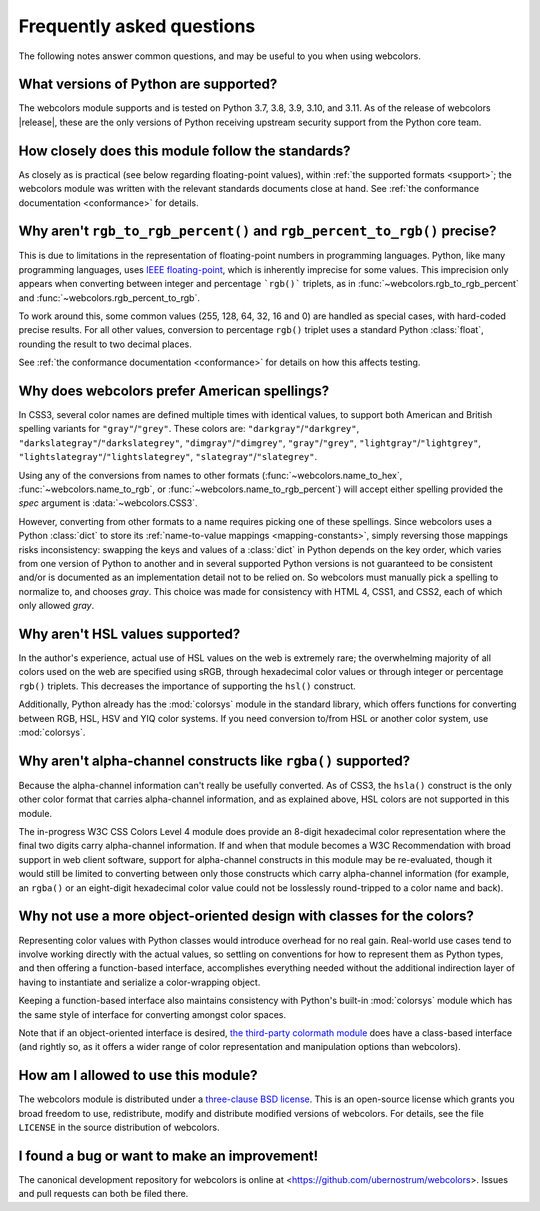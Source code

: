 .. _faq:

Frequently asked questions
==========================

The following notes answer common questions, and may be useful to you when
using webcolors.


What versions of Python are supported?
--------------------------------------

The webcolors module supports and is tested on Python 3.7, 3.8, 3.9, 3.10, and
3.11. As of the release of webcolors |release|, these are the only versions of
Python receiving upstream security support from the Python core team.


How closely does this module follow the standards?
--------------------------------------------------

As closely as is practical (see below regarding floating-point values), within
:ref:`the supported formats <support>`; the webcolors module was written with
the relevant standards documents close at hand. See :ref:`the conformance
documentation <conformance>` for details.


Why aren't ``rgb_to_rgb_percent()`` and ``rgb_percent_to_rgb()`` precise?
-------------------------------------------------------------------------

This is due to limitations in the representation of floating-point numbers in
programming languages. Python, like many programming languages, uses `IEEE
floating-point <https://en.wikipedia.org/wiki/IEEE_754>`_, which is inherently
imprecise for some values. This imprecision only appears when converting
between integer and percentage ```rgb()``` triplets, as in
:func:`~webcolors.rgb_to_rgb_percent` and
:func:`~webcolors.rgb_percent_to_rgb`.

To work around this, some common values (255, 128, 64, 32, 16 and 0) are
handled as special cases, with hard-coded precise results. For all other
values, conversion to percentage ``rgb()`` triplet uses a standard Python
:class:`float`, rounding the result to two decimal places.

See :ref:`the conformance documentation <conformance>` for details on how this
affects testing.


Why does webcolors prefer American spellings?
---------------------------------------------

In CSS3, several color names are defined multiple times with identical values,
to support both American and British spelling variants for
``"gray"``/``"grey"``. These colors are: ``"darkgray"``/``"darkgrey"``,
``"darkslategray"``/``"darkslategrey"``, ``"dimgray"``/``"dimgrey"``,
``"gray"``/``"grey"``, ``"lightgray"``/``"lightgrey"``,
``"lightslategray"``/``"lightslategrey"``, ``"slategray"``/``"slategrey"``.

Using any of the conversions from names to other formats
(:func:`~webcolors.name_to_hex`, :func:`~webcolors.name_to_rgb`, or
:func:`~webcolors.name_to_rgb_percent`) will accept either spelling provided
the `spec` argument is :data:`~webcolors.CSS3`.

However, converting from other formats to a name requires picking one of these
spellings. Since webcolors uses a Python :class:`dict` to store its
:ref:`name-to-value mappings <mapping-constants>`, simply reversing those
mappings risks inconsistency: swapping the keys and values of a :class:`dict`
in Python depends on the key order, which varies from one version of Python to
another and in several supported Python versions is not guaranteed to be
consistent and/or is documented as an implementation detail not to be relied
on. So webcolors must manually pick a spelling to normalize to, and chooses
`gray`. This choice was made for consistency with HTML 4, CSS1, and CSS2, each
of which only allowed `gray`.


Why aren't HSL values supported?
--------------------------------

In the author's experience, actual use of HSL values on the web is extremely
rare; the overwhelming majority of all colors used on the web are specified
using sRGB, through hexadecimal color values or through integer or percentage
``rgb()`` triplets. This decreases the importance of supporting the ``hsl()``
construct.

Additionally, Python already has the :mod:`colorsys` module in the standard
library, which offers functions for converting between RGB, HSL, HSV and YIQ
color systems. If you need conversion to/from HSL or another color system, use
:mod:`colorsys`.


Why aren't alpha-channel constructs like ``rgba()`` supported?
--------------------------------------------------------------

Because the alpha-channel information can't really be usefully converted. As of
CSS3, the ``hsla()`` construct is the only other color format that carries
alpha-channel information, and as explained above, HSL colors are not supported
in this module.

The in-progress W3C CSS Colors Level 4 module does provide an 8-digit
hexadecimal color representation where the final two digits carry alpha-channel
information. If and when that module becomes a W3C Recommendation with broad
support in web client software, support for alpha-channel constructs in this
module may be re-evaluated, though it would still be limited to converting
between only those constructs which carry alpha-channel information (for
example, an ``rgba()`` or an eight-digit hexadecimal color value could not be
losslessly round-tripped to a color name and back).


Why not use a more object-oriented design with classes for the colors?
----------------------------------------------------------------------

Representing color values with Python classes would introduce overhead for no
real gain. Real-world use cases tend to involve working directly with the
actual values, so settling on conventions for how to represent them as Python
types, and then offering a function-based interface, accomplishes everything
needed without the additional indirection layer of having to instantiate and
serialize a color-wrapping object.

Keeping a function-based interface also maintains consistency with Python's
built-in :mod:`colorsys` module which has the same style of interface for
converting amongst color spaces.

Note that if an object-oriented interface is desired, `the third-party
colormath module <https://pypi.org/project/colormath/>`_ does have a
class-based interface (and rightly so, as it offers a wider range of color
representation and manipulation options than webcolors).


How am I allowed to use this module?
------------------------------------

The webcolors module is distributed under a `three-clause BSD license
<http://opensource.org/licenses/BSD-3-Clause>`_. This is an open-source license
which grants you broad freedom to use, redistribute, modify and distribute
modified versions of webcolors. For details, see the file ``LICENSE`` in the
source distribution of webcolors.

.. _three-clause BSD license: http://opensource.org/licenses/BSD-3-Clause


I found a bug or want to make an improvement!
---------------------------------------------

The canonical development repository for webcolors is online at
<https://github.com/ubernostrum/webcolors>. Issues and pull requests can both
be filed there.

